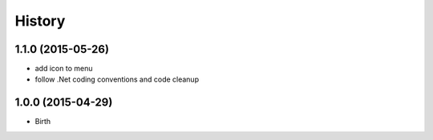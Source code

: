 
History
-------

1.1.0 (2015-05-26)
++++++++++++++++++

- add icon to menu
- follow .Net coding conventions and code cleanup


1.0.0 (2015-04-29)
++++++++++++++++++

- Birth

